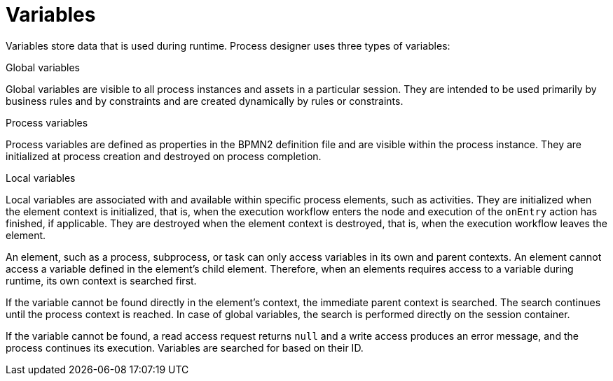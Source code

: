 [id='variables-con_{context}']
= Variables

Variables store data that is used during runtime. Process designer uses three types of variables:

.Global variables
Global variables are visible to all process instances and assets in a particular session. They are intended to be used primarily by business rules and by constraints and are created dynamically by rules or constraints.

.Process variables
Process variables are defined as properties in the BPMN2 definition file and are visible within the process instance. They are initialized at process creation and destroyed on process completion.

.Local variables
Local variables are associated with and available within specific process elements, such as activities. They are initialized when the element context is initialized, that is, when the execution workflow enters the node and execution of the `onEntry` action has finished, if applicable. They are destroyed when the element context is destroyed, that is, when the execution workflow leaves the element.

An element, such as a process, subprocess, or task can only access variables in its own and parent contexts. An element cannot access a variable defined in the element's child element. Therefore, when an elements requires access to a variable during runtime, its own context is searched first.

If the variable cannot be found directly in the element's context, the immediate parent context is searched. The search continues until the process context is reached. In case of global variables, the search is performed directly on the session container.

If the variable cannot be found, a read access request returns `null` and a write access produces an error message, and the process continues its execution.
Variables are searched for based on their ID.
